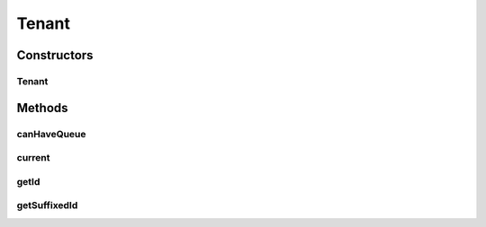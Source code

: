 .. java:import:: org.apache.commons.lang StringUtils

Tenant
======

.. java:package:: org.motechproject.commons.api
   :noindex:

.. java:type:: public class Tenant

Constructors
------------
Tenant
^^^^^^

.. java:constructor::  Tenant(TenantIdentity identity)
   :outertype: Tenant

Methods
-------
canHaveQueue
^^^^^^^^^^^^

.. java:method:: public boolean canHaveQueue(String queueName)
   :outertype: Tenant

current
^^^^^^^

.. java:method:: public static Tenant current()
   :outertype: Tenant

getId
^^^^^

.. java:method:: public String getId()
   :outertype: Tenant

getSuffixedId
^^^^^^^^^^^^^

.. java:method:: public String getSuffixedId()
   :outertype: Tenant

